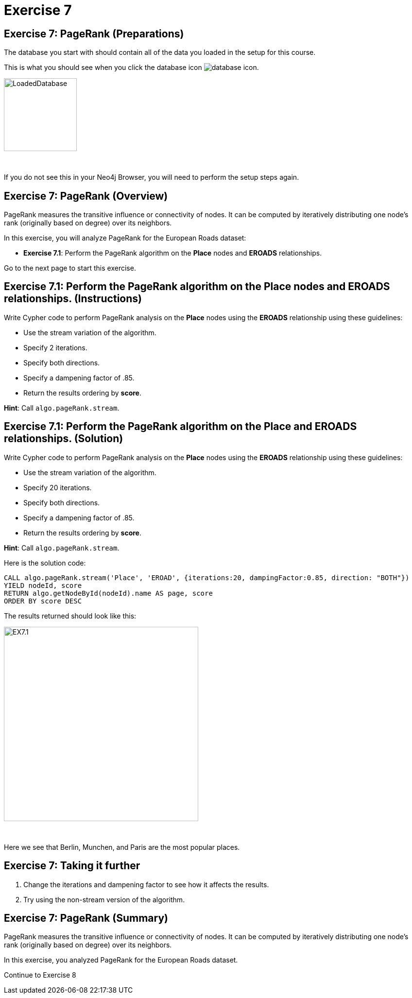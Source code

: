 = Exercise 7
:icons: font

== Exercise 7: PageRank (Preparations)

The database you start with should contain all of the data you loaded in the setup for this course.

This is what you should see when you click the database icon image:{guides}/img/database-icon.png[].

image::{guides}/img/LoadedDatabase.png[LoadedDatabase,width=150]

{nbsp} +

If you do not see this in your Neo4j Browser, you will need to perform the setup steps again.

== Exercise 7: PageRank (Overview)

PageRank measures the transitive influence or connectivity of nodes.
It can be computed by iteratively distributing one node’s rank (originally based on degree) over its neighbors.

In this exercise, you will analyze PageRank for the European Roads dataset:

* *Exercise 7.1*: Perform the PageRank algorithm on the *Place* nodes and *EROADS* relationships.

Go to the next page to start this exercise.

== Exercise 7.1: Perform the PageRank algorithm on the *Place* nodes and *EROADS* relationships. (Instructions)

Write Cypher code to perform PageRank analysis on the *Place* nodes using the *EROADS* relationship using these guidelines:

* Use the stream variation of the algorithm.
* Specify 2 iterations.
* Specify both directions.
* Specify a dampening factor of .85.
* Return the results ordering by *score*.

*Hint*: Call `algo.pageRank.stream`.

== Exercise 7.1: Perform the PageRank algorithm on the *Place* and *EROADS* relationships. (Solution)

Write Cypher code to perform PageRank analysis on the *Place* nodes using the *EROADS* relationship using these guidelines:

* Use the stream variation of the algorithm.
* Specify 20 iterations.
* Specify both directions.
* Specify a dampening factor of .85.
* Return the results ordering by *score*.

*Hint*: Call `algo.pageRank.stream`.

Here is the solution code:

[source, cypher]
----
CALL algo.pageRank.stream('Place', 'EROAD', {iterations:20, dampingFactor:0.85, direction: "BOTH"})
YIELD nodeId, score
RETURN algo.getNodeById(nodeId).name AS page, score
ORDER BY score DESC
----

The results returned should look like this:

[.thumb]
image::{guides}/img/EX7.1.png[EX7.1,width=400]

{nbsp} +

Here we see that Berlin, Munchen, and Paris are the most popular places.

== Exercise 7: Taking it further

. Change the iterations and dampening factor to see how it affects the results.
. Try using the non-stream version of the algorithm.

== Exercise 7: PageRank (Summary)

PageRank measures the transitive influence or connectivity of nodes.
It can be computed by iteratively distributing one node’s rank (originally based on degree) over its neighbors.

In this exercise, you analyzed PageRank for the European Roads dataset.

pass:a[<a play-topic='{guides}/08.html'>Continue to Exercise 8</a>]
